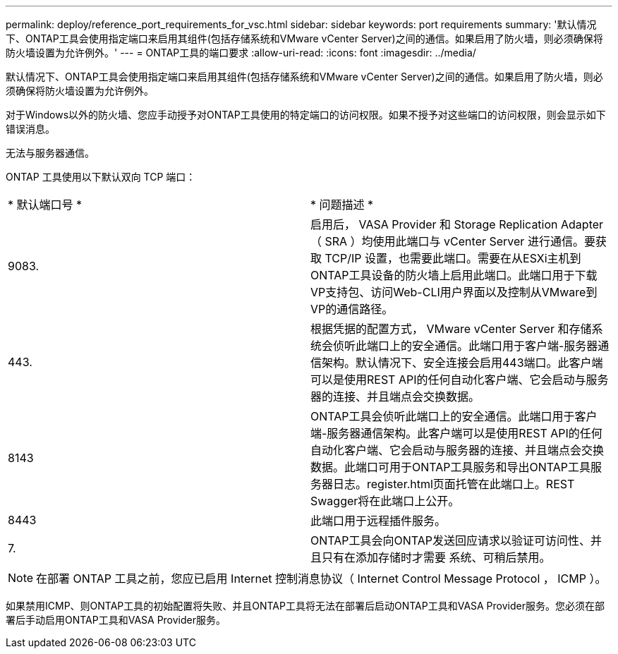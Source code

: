 ---
permalink: deploy/reference_port_requirements_for_vsc.html 
sidebar: sidebar 
keywords: port requirements 
summary: '默认情况下、ONTAP工具会使用指定端口来启用其组件(包括存储系统和VMware vCenter Server)之间的通信。如果启用了防火墙，则必须确保将防火墙设置为允许例外。' 
---
= ONTAP工具的端口要求
:allow-uri-read: 
:icons: font
:imagesdir: ../media/


[role="lead"]
默认情况下、ONTAP工具会使用指定端口来启用其组件(包括存储系统和VMware vCenter Server)之间的通信。如果启用了防火墙，则必须确保将防火墙设置为允许例外。

对于Windows以外的防火墙、您应手动授予对ONTAP工具使用的特定端口的访问权限。如果不授予对这些端口的访问权限，则会显示如下错误消息。

`无法与服务器通信。`

ONTAP 工具使用以下默认双向 TCP 端口：

|===


| * 默认端口号 * | * 问题描述 * 


 a| 
9083.
 a| 
启用后， VASA Provider 和 Storage Replication Adapter （ SRA ）均使用此端口与 vCenter Server 进行通信。要获取 TCP/IP 设置，也需要此端口。需要在从ESXi主机到ONTAP工具设备的防火墙上启用此端口。此端口用于下载VP支持包、访问Web-CLI用户界面以及控制从VMware到VP的通信路径。



 a| 
443.
 a| 
根据凭据的配置方式， VMware vCenter Server 和存储系统会侦听此端口上的安全通信。此端口用于客户端-服务器通信架构。默认情况下、安全连接会启用443端口。此客户端可以是使用REST API的任何自动化客户端、它会启动与服务器的连接、并且端点会交换数据。



 a| 
8143
 a| 
ONTAP工具会侦听此端口上的安全通信。此端口用于客户端-服务器通信架构。此客户端可以是使用REST API的任何自动化客户端、它会启动与服务器的连接、并且端点会交换数据。此端口可用于ONTAP工具服务和导出ONTAP工具服务器日志。register.html页面托管在此端口上。REST Swagger将在此端口上公开。



 a| 
8443
 a| 
此端口用于远程插件服务。



 a| 
7.
 a| 
ONTAP工具会向ONTAP发送回应请求以验证可访问性、并且只有在添加存储时才需要
系统、可稍后禁用。

|===

NOTE: 在部署 ONTAP 工具之前，您应已启用 Internet 控制消息协议（ Internet Control Message Protocol ， ICMP ）。

如果禁用ICMP、则ONTAP工具的初始配置将失败、并且ONTAP工具将无法在部署后启动ONTAP工具和VASA Provider服务。您必须在部署后手动启用ONTAP工具和VASA Provider服务。
